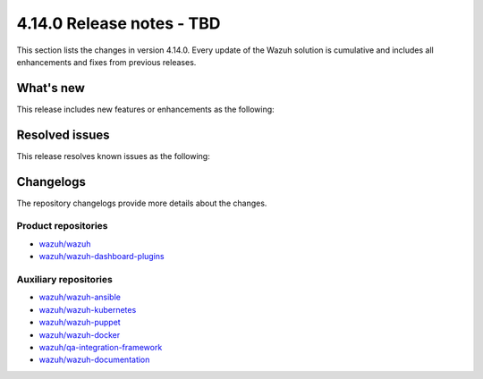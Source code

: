 .. Copyright (C) 2015, Wazuh, Inc.

.. meta::
   :description: Wazuh 4.14.0 has been released. Check out our release notes to discover the changes and additions of this release.

4.14.0 Release notes - TBD
==========================

This section lists the changes in version 4.14.0. Every update of the Wazuh solution is cumulative and includes all enhancements and fixes from previous releases.

What's new
----------

This release includes new features or enhancements as the following:

Resolved issues
---------------

This release resolves known issues as the following:

Changelogs
----------

The repository changelogs provide more details about the changes.

Product repositories
^^^^^^^^^^^^^^^^^^^^

-  `wazuh/wazuh <https://github.com/wazuh/wazuh/blob/v4.14.0/CHANGELOG.md>`__
-  `wazuh/wazuh-dashboard-plugins <https://github.com/wazuh/wazuh-dashboard-plugins/blob/v4.14.0/CHANGELOG.md>`__

Auxiliary repositories
^^^^^^^^^^^^^^^^^^^^^^^

-  `wazuh/wazuh-ansible <https://github.com/wazuh/wazuh-ansible/blob/v4.14.0/CHANGELOG.md>`__
-  `wazuh/wazuh-kubernetes <https://github.com/wazuh/wazuh-kubernetes/blob/v4.14.0/CHANGELOG.md>`__
-  `wazuh/wazuh-puppet <https://github.com/wazuh/wazuh-puppet/blob/v4.14.0/CHANGELOG.md>`__
-  `wazuh/wazuh-docker <https://github.com/wazuh/wazuh-docker/blob/v4.14.0/CHANGELOG.md>`__

-  `wazuh/qa-integration-framework <https://github.com/wazuh/qa-integration-framework/blob/v4.14.0/CHANGELOG.md>`__

-  `wazuh/wazuh-documentation <https://github.com/wazuh/wazuh-documentation/blob/v4.14.0/CHANGELOG.md>`__
